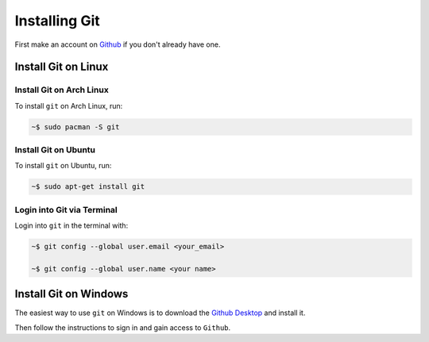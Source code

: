 """"""""""""""
Installing Git
""""""""""""""

First make an account on `Github`_ if you don't already have one.

.. _Github: https://github.com/join


====================
Install Git on Linux
====================

-------------------------
Install Git on Arch Linux
-------------------------

To install ``git`` on Arch Linux, run:

.. code-block::

	~$ sudo pacman -S git

---------------------
Install Git on Ubuntu
---------------------

To install ``git`` on Ubuntu, run:

.. code-block::

	~$ sudo apt-get install git

---------------------------
Login into Git via Terminal
---------------------------

Login into ``git`` in the terminal with:

.. code-block::

	~$ git config --global user.email <your_email>

	~$ git config --global user.name <your name>

======================
Install Git on Windows
======================

The easiest way to use ``git`` on Windows is to download the `Github Desktop`_ and install it.

.. _Github Desktop: https://desktop.github.com

Then follow the instructions to sign in and gain access to ``Github``.
